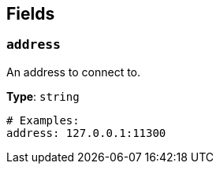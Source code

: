 // This content is autogenerated. Do not edit manually. To override descriptions, use the doc-tools CLI with the --overrides option: https://redpandadata.atlassian.net/wiki/spaces/DOC/pages/1247543314/Generate+reference+docs+for+Redpanda+Connect

== Fields

=== `address`

An address to connect to.

*Type*: `string`

[source,yaml]
----
# Examples:
address: 127.0.0.1:11300
----


